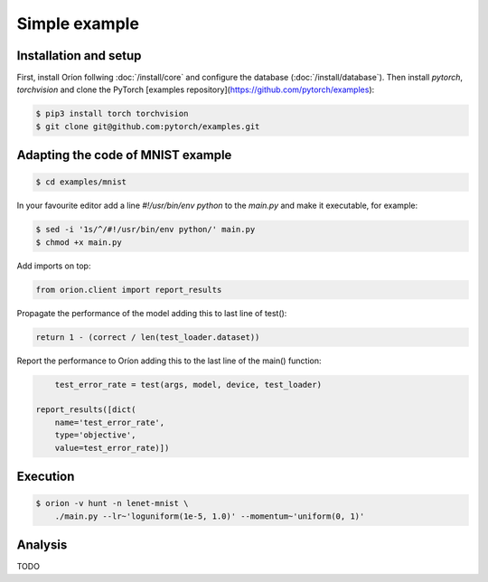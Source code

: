 **************
Simple example
**************

Installation and setup
======================

First, install Oríon follwing :doc:`/install/core` and configure the database
(:doc:`/install/database`).  Then install `pytorch`, `torchvision` and clone the PyTorch
[examples repository](https://github.com/pytorch/examples):

.. code-block:: bash

    $ pip3 install torch torchvision
    $ git clone git@github.com:pytorch/examples.git


Adapting the code of MNIST example
==================================

.. code-block:: bash

    $ cd examples/mnist

In your favourite editor add a line `#!/usr/bin/env python` to the `main.py` and make it
executable, for example:

.. code-block:: bash

    $ sed -i '1s/^/#!/usr/bin/env python/' main.py
    $ chmod +x main.py

Add imports on top:

.. code-block:: python

    from orion.client import report_results

Propagate the performance of the model adding this to last line of test():

.. code-block:: python

    return 1 - (correct / len(test_loader.dataset))

Report the performance to Oríon adding this to the last line of the main() function:

.. code-block:: python

        test_error_rate = test(args, model, device, test_loader)

    report_results([dict(
        name='test_error_rate',
        type='objective',
        value=test_error_rate)])

Execution
=========

.. code-block:: bash

    $ orion -v hunt -n lenet-mnist \
        ./main.py --lr~'loguniform(1e-5, 1.0)' --momentum~'uniform(0, 1)'


.. # orion submit -n resnet18-cifar10 mysubmissionfile


Analysis
========

TODO
